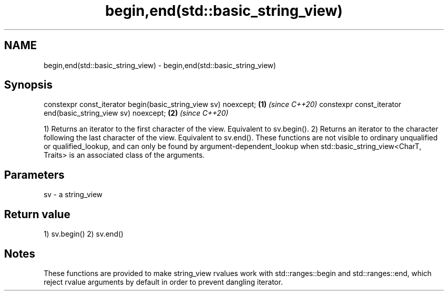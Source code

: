 .TH begin,end(std::basic_string_view) 3 "2020.03.24" "http://cppreference.com" "C++ Standard Libary"
.SH NAME
begin,end(std::basic_string_view) \- begin,end(std::basic_string_view)

.SH Synopsis

constexpr const_iterator begin(basic_string_view sv) noexcept; \fB(1)\fP \fI(since C++20)\fP
constexpr const_iterator end(basic_string_view sv) noexcept;   \fB(2)\fP \fI(since C++20)\fP

1) Returns an iterator to the first character of the view. Equivalent to sv.begin().
2) Returns an iterator to the character following the last character of the view. Equivalent to sv.end().
These functions are not visible to ordinary unqualified or qualified_lookup, and can only be found by argument-dependent_lookup when std::basic_string_view<CharT, Traits> is an associated class of the arguments.

.SH Parameters


sv - a string_view


.SH Return value

1) sv.begin()
2) sv.end()

.SH Notes

These functions are provided to make string_view rvalues work with std::ranges::begin and std::ranges::end, which reject rvalue arguments by default in order to prevent dangling iterator.



